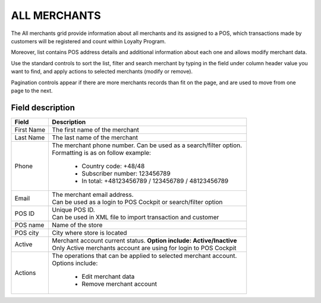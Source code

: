 .. index::
   single: all_merchants 
   
ALL MERCHANTS
=============

The All merchants grid provide information about all merchants and its assigned to a POS, which transactions made by customers will be registered and count within Loyalty Program. 

Moreover, list contains POS address details and additional information about each one and allows modify merchant data. 

.. image:: /_images/merchant.png
   :alt:   Merchants

Use the standard controls to sort the list, filter and search merchant by typing in the field under column header value you want to find, and apply actions to selected merchants (modify or remove). 

Pagination controls appear if there are more merchants records than fit on the page, and are used to move from one page to the next.

Field description
*****************

+----------------------------+-------------------------------------------------------------------------------------+
|   Field                    |  Description                                                                        |
+============================+=====================================================================================+
|   First Name               | The first name of the merchant                                                      |
+----------------------------+-------------------------------------------------------------------------------------+
|   Last Name                | The last name of the merchant                                                       |
+----------------------------+-------------------------------------------------------------------------------------+
|   Phone                    | | The merchant phone number. Can be used as a search/filter option.                 |
|                            | | Formatting is as on follow example:                                               |
|                            |                                                                                     |
|                            |    - Country code: +48/48                                                           |
|                            |    - Subscriber number: 123456789                                                   |
|                            |    - In total: +48123456789 / 123456789 / 48123456789                               |
+----------------------------+-------------------------------------------------------------------------------------+
|   Email                    | | The merchant email address.                                                       |
|                            | | Can be used as a login to POS Cockpit or search/filter option                     |
+----------------------------+-------------------------------------------------------------------------------------+
|   POS ID                   | | Unique POS ID.                                                                    |
|                            | | Can be used in XML file to import transaction and customer                        |
+----------------------------+-------------------------------------------------------------------------------------+
|   POS name                 | Name of the store                                                                   |
+----------------------------+-------------------------------------------------------------------------------------+
|   POS city                 | City where store is located                                                         |
+----------------------------+-------------------------------------------------------------------------------------+
|   Active                   | | Merchant account current status. **Option include: Active/Inactive**              |
|                            | | Only Active merchants account are using for login to POS Cockpit                  |
+----------------------------+-------------------------------------------------------------------------------------+
|   Actions                  | | The operations that can be applied to selected merchant account.                  |
|                            | | Options include:                                                                  |
|                            |                                                                                     |
|                            |    - Edit merchant data                                                             |
|                            |    - Remove merchant account                                                        |
+----------------------------+-------------------------------------------------------------------------------------+



